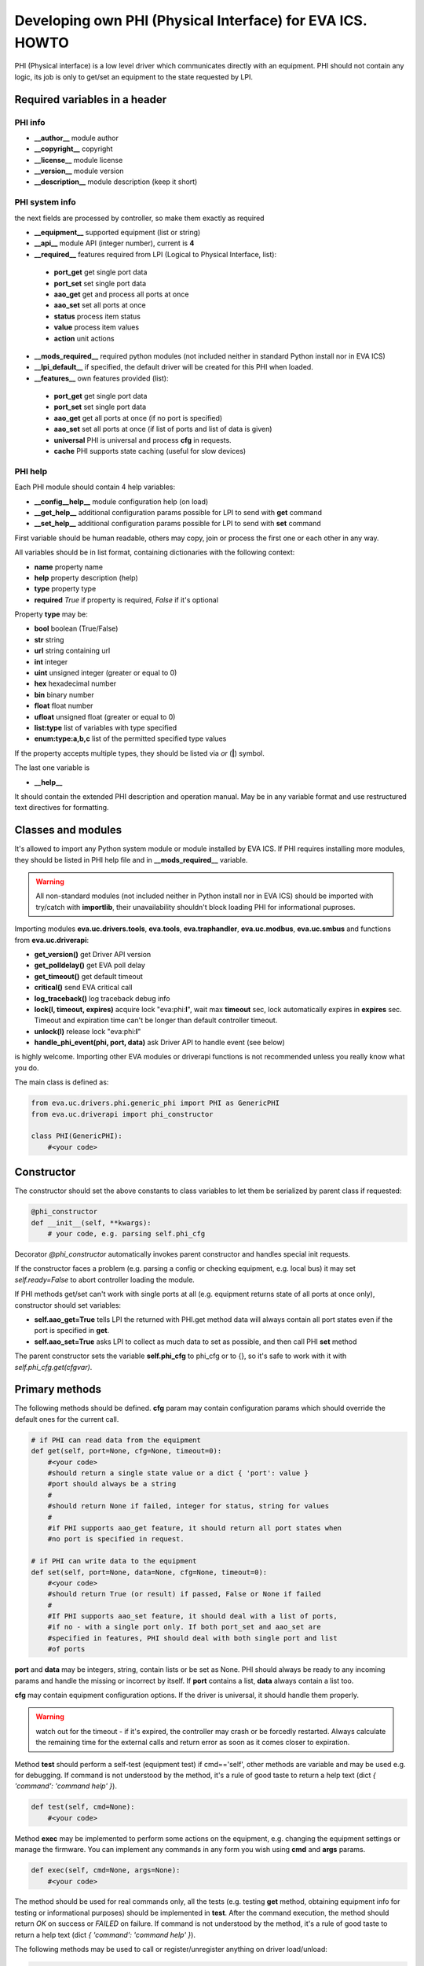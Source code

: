 Developing own PHI (Physical Interface) for EVA ICS. HOWTO
**********************************************************

PHI (Physical interface) is a low level driver which communicates directly with
an equipment. PHI should not contain any logic, its job is only to get/set an
equipment to the state requested by LPI.

Required variables in a header
==============================

PHI info
--------

* **__author__**        module author
* **__copyright__**     copyright
* **__license__**       module license
* **__version__**       module version
* **__description__**   module description (keep it short)


PHI system info
---------------

the next fields are processed by controller, so make them exactly as required

* **__equipment__**     supported equipment (list or string)
* **__api__**           module API (integer number), current is **4**

* **__required__**      features required from LPI (Logical to Physical
  Interface, list):

 * **port_get** get single port data
 * **port_set** set single port data
 * **aao_get** get and process all ports at once
 * **aao_set** set all ports at once
 * **status** process item status
 * **value** process item values
 * **action** unit actions

* **__mods_required__** required python modules (not included neither in
  standard Python install nor in EVA ICS)

* **__lpi_default__** if specified, the default driver will be created for this
  PHI when loaded.

* **__features__**      own features provided (list):

 * **port_get** get single port data
 * **port_set** set single port data
 * **aao_get** get all ports at once (if no port is specified)
 * **aao_set** set all ports at once (if list of ports and
   list of data is given)
 * **universal** PHI is universal and process **cfg** in requests.
 * **cache** PHI supports state caching (useful for slow devices)

PHI help
--------

Each PHI module should contain 4 help variables:

* **__config__help__** module configuration help (on load)
* **__get_help__** additional configuration params possible for LPI to send
  with **get** command
* **__set_help__** additional configuration params possible for LPI to send
  with **set** command

First variable should be human readable, others may copy, join or process the
first one or each other in any way.

All variables should be in list format, containing dictionaries with the
following context:

* **name** property name
* **help** property description (help)
* **type** property type
* **required** *True* if property is required, *False* if it's optional

Property **type** may be:

* **bool** boolean (True/False)
* **str** string
* **url** string containing url
* **int** integer
* **uint** unsigned integer (greater or equal to 0)
* **hex** hexadecimal number
* **bin** binary number
* **float** float number
* **ufloat** unsigned float (greater or equal to 0)
* **list:type** list of variables with type specified
* **enum:type:a,b,c** list of the permitted specified type values

If the property accepts multiple types, they should be listed via *or* (**|**)
symbol.

The last one variable is

* **__help__**

It should contain the extended PHI description and operation manual. May be in
any variable format and use restructured text directives for formatting.

Classes and modules
===================

It's allowed to import any Python system module or module installed by EVA ICS.
If PHI requires installing more modules, they should be listed in PHI help file
and in **__mods_required__** variable.

.. warning::

    All non-standard modules (not included neither in Python install nor in EVA
    ICS) should be imported with try/catch with **importlib**, their
    unavailability shouldn't block loading PHI for informational puproses.

Importing modules **eva.uc.drivers.tools**, **eva.tools**, **eva.traphandler**,
**eva.uc.modbus**, **eva.uc.smbus** and functions from
**eva.uc.driverapi**:

* **get_version()** get Driver API version
* **get_polldelay()** get EVA poll delay
* **get_timeout()** get default timeout
* **critical()** send EVA critical call
* **log_traceback()** log traceback debug info
* **lock(l, timeout, expires)** acquire lock "eva:phi:**l**", wait max
  **timeout** sec, lock automatically expires in **expires** sec. Timeout and
  expiration time can't be longer than default controller timeout.
* **unlock(l)** release lock "eva:phi:**l**"
* **handle_phi_event(phi, port, data)** ask Driver API to handle event (see
  below)

is highly welcome. Importing other EVA modules or driverapi functions is not
recommended unless you really know what you do.

The main class is defined as:

.. code-block:: python

    from eva.uc.drivers.phi.generic_phi import PHI as GenericPHI
    from eva.uc.driverapi import phi_constructor

    class PHI(GenericPHI):
        #<your code>

Constructor
===========

The constructor should set the above constants to class variables to let them
be serialized by parent class if requested:

.. code-block:: python

    @phi_constructor
    def __init__(self, **kwargs):
        # your code, e.g. parsing self.phi_cfg

Decorator *@phi_constructor* automatically invokes parent constructor and
handles special init requests.

If the constructor faces a problem (e.g. parsing a config or checking
equipment, e.g. local bus) it may set *self.ready=False* to abort controller
loading the module.

If PHI methods get/set can't work with single ports at all (e.g. equipment
returns state of all ports at once only), constructor should set variables:

* **self.aao_get=True** tells LPI the returned with PHI.get method data will
  always contain all port states even if the port is specified in **get**.
* **self.aao_set=True** asks LPI to collect as much data to set as possible, and
  then call PHI **set** method

The parent constructor sets the variable **self.phi_cfg** to phi_cfg or to {},
so it's safe to work with it with *self.phi_cfg.get(cfgvar)*.

Primary methods
===============

The following methods should be defined. **cfg** param may contain
configuration params which should override the default ones for the current
call.

.. code-block:: python

    # if PHI can read data from the equipment
    def get(self, port=None, cfg=None, timeout=0):
        #<your code>
        #should return a single state value or a dict { 'port': value }
        #port should always be a string
        #
        #should return None if failed, integer for status, string for values
        #
        #if PHI supports aao_get feature, it should return all port states when
        #no port is specified in request.
    
    # if PHI can write data to the equipment
    def set(self, port=None, data=None, cfg=None, timeout=0):
        #<your code>
        #should return True (or result) if passed, False or None if failed
        #
        #If PHI supports aao_set feature, it should deal with a list of ports,
        #if no - with a single port only. If both port_set and aao_set are
        #specified in features, PHI should deal with both single port and list
        #of ports

**port** and **data** may be integers, string, contain lists or be set as None.
PHI should always be ready to any incoming params and handle the missing or
incorrect by itself. If **port** contains a list, **data** always contain a
list too.

**cfg** may contain equipment configuration options. If the driver is
universal, it should handle them properly.

.. warning::

    watch out for the timeout - if it's expired, the controller may crash or be
    forcedly restarted.  Always calculate the remaining time for the external
    calls and return error as soon as it comes closer to expiration.

Method **test** should perform a self-test (equipment test) if cmd=='self',
other methods are variable and may be used e.g. for debugging. If command is
not understood by the method, it's a rule of good taste to return a help text
(dict *{ 'command': 'command help' }*).

.. code-block:: python

    def test(self, cmd=None):
        #<your code>

Method **exec** may be implemented to perform some actions on the equipment,
e.g. changing the equipment settings or manage the firmware. You can implement
any commands in any form you wish using **cmd** and **args** params.

.. code-block:: python

    def exec(self, cmd=None, args=None):
        #<your code>

The method should be used for real commands only, all the tests (e.g. testing
**get** method, obtaining equipment info for testing or informational purposes)
should be implemented in **test**. After the command execution, the method
should return *OK* on success or *FAILED* on failure. If command is not
understood by the method, it's a rule of good taste to return a help text (dict
*{ 'command': 'command help' }*).

The following methods may be used to call or register/unregister anything on
driver load/unload:

.. code-block:: python

    def start(self):
        #<your code>

    def stop(self):
        #<your code>


Parent methods
==============

Parent class provides the following useful functions:

* **self.set_cached_state(data)** set driver cached state (any format)
* **self.get_cached_state()** return the state cached before. If the cache is
  expired (self.cache param handled by parent), the method return None

All the logging should be done with the following methods:

* **self.log_debug(msg)**
* **self.log_info(msg)**
* **self.log_warning(msg)**
* **self.log_error(msg)**
* **self.log_critical(msg)**
* **self.critical(msg)**

The last two methods do the same, logging an event and calling controller
critical() method.

Handling events
===============

If the equipment sends any event, PHI should ask Driver API to handle it. This
can be done with method

.. code-block:: python

    eva.uc.driverapi.handle_phi_event(phi, port, data)

where:

* **phi** = **self**
* **port** = port, where the event has happened
* **data** = port state values, as much as possible (dict *{'port': state }*)

The controller will call update() method for all items using the caller PHI for
updating, providing LPIs state data to let them process the event with
minimized amount of additional PHI.get() calls.

Value *-1* can be used to set unit error status, value *False* to set sensor
error status.

Handling SNMP traps
-------------------

First you need to subscribe to EVA trap handler. Import **eva.traphandler** mod
and modify PHI start and stop methods:

.. code-block:: python

    import eva.traphandler

    class PHI(GenericPHI):

        # class code

        def start(self):
            #<your code>
            eva.traphandler.subscribe(self)

        def stop(self):
            #<your code>
            eva.traphandler.unsubscribe(self)

EVA trap handler calls method **process_snmp_trap(data)** for each object
subscribed, so let's create it inside a primary class:

.. code-block:: python

    def process_snmp_trap(self, host, data):
        #<your code>

**host** IP address of the host where SNMP trap is coming from.

**data** a dict with name/value pairs, where name is SNMP numeric OID without a
first dot, and value is always a string. Check if this trap belongs to your
device and perform the required actions. Don't worry about the timeout (except
for the actual reaction time on a trap event) because every method is being
executed in its own thread.

EVA traphandler doesn't care about the method return value and you must process
all the errors by yourself.

Schedule events
---------------

If the equipment doesn't send any events, PHI can initiate updating the items
by itself. To perform this, PHI should support **aao_get** feature and be
loaded with *update=N* config param. Updates, intervals as well as the whole
update process are handled by parent class.

Working with I2C/SMBus
======================

It's highly recommended to use internal UC locking for I2C bus. Then you can
use any module available to work with I2C/SMBus. As there are a lot of modules
with similar functions, you can choose it on your own. See the code example
below:

.. code-block:: python

    # ...........
    # we'll use smbus2 module in this example
    __mods_required__ = ['smbus2']
    # ...........
    # import i2c locker module
    import eva.uc.i2cbus

    @phi_constructor
    def __init__(self, **kwargs):
        # code
        try:
            self.smbus2 = importlib.import_module('smbus2')
        except:
            self.log_error('unable to load smbus2 python module')
            self.ready = False
            return

    def get(self, port=None, cfg=None, timeout=0):
        if not eva.uc.i2cbus.lock(self.bus):
            self.log_error('unable to lock I2C bus')
            return None
        bus = self.smbus2.SMBus(self.bus)
        # perform some operations, then release the bus for other threads
        eva.i2cbus.release(self.bus)
        return result

All I2C/SMBus exceptions, timeouts and retries should be handled by the code of
your PHI.

Working with ModBus
===================

Working with ModBus is pretty easy. PHIs don't need to care about the ModBus
connection and data exchange at all, everything is managed by **eva.uc.modbus**
module.

.. code-block:: python

    # everything you need is just import module
    import eva.uc.modbus as modbus

    @phi_constructor
    def __init__(self, **kwargs):
        # ....
        # it's recommended to force aao_get in ModBus PHI to let it read states
        # with one modbus request
        self.aao_get = True
        self.modbus_port = self.phi_cfg.get('port')
        # check in constructor if the specified modbus port is defined
        if not modbus.is_port(self.modbus_port):
            self.log_error('modbus port ID not specified or invalid')
            self.ready = False
            return
        # store unit id PHI is loaded for
        try:
            self.unit_id = int(self.phi_cfg.get('unit'))
        except:
            self.ready = False
            return

    def get(self, port=None, cfg=None, timeout=0):
        # modbus.get_port(port_id) function returns:
        # False - if port failed to connect,
        # None - if port doesn't exist or may exceed the timeout,
        # 0 - if port is locked and busy,
        # or the port object itself
        mb = modbus.get_port(self.modbus_port, timeout)
        if not mb: return None
        # The port object is a regular pymodbus object
        # (https://pymodbus.readthedocs.io) and supports all pymodbus functions.
        # All the functions are wrapped with EVA modbus module which handles
        # all errors and retry attempts. The ports PHI gets are always in the
        # connected state.
        r = mb.read_coils(0, 16, unit=self.unit_id)
        # Release modbus port as soon as possible to let other components work
        # with it while your PHI is processing the data
        mb.release()
        # result is a regular pymodbus result
        if rr.isError(): return None
        # let's convert 16 coils to 16 port states
        result = {}
        try:
            for i in range(16):
                result[str(i + 1)] = 1 if rr.bits[i] else 0
        except:
            result = None
        return result


The variable **client_type** of the port object (*mb.client_type*) holds the
port type (tcp, udp, rtu, ascii or binary). This can be used to make PHI
work with the equipment of the same type which uses e.g. different registers
for different connection types.

Working with 1-wire via OWFS
============================

As EVA ICS has virtual OWFS buses, you don't need to initialize OWFS by
yourself.

Methods available:

* **owfs.is_bus(bus_id)** returns *True* if bus is defined
* **bus = owfs.get_bus(bus_id)** get bus. If locking is defined, the bus becomes
  exclusively locked.
* **bus.read(path, attr)** read equipment attribute value
* **bus.write(path, attr, value)** write equipment attribute value
* **bus.release()** Release bus. As bus may be locked for others, the method
  should be always called immediately after the work with bus is finished.

*read(path, attr)* and *write(path, attr,
value*).

.. code-block:: python

    # everything you need is just import module
    import eva.uc.owfs as owfs

    @phi_constructor
    def __init__(self, **kwargs):
        # ....
        # it's recommended to force aao_get in ModBus PHI to let it read states
        # with one modbus request
        self.owfs_bus = self.phi_cfg.get('owfs')
        # check in constructor if the specified modbus port is defined
        if not owfs.is_bus(self.owfs_bus):
            self.log_error('owfs bus ID not specified or invalid')
            self.ready = False
            return
        # store path of equipment PHI is loaded for
        self.path = self.phi_cfg.get('path')
        if not self.path:
            self.log_error('owfs path is not specified')
            self.ready = False
            return

    def get(self, port=None, cfg=None, timeout=0):
        bus = owfs.get_bus(self.owfs_bus)
        if not bus: return None
        try:
            value = us.read(path, 'temperature')
            if not value:
                raise Exception('can not obtain temperature value')
            return {'temperature': value}
        except:
            return None
        finally:
            bus.release()


Working with MQTT
=================

The best way to work with MQTT is to use EVA ICS notification system
connections. Instead of creating own MQTT connection and manage topics, let EVA
core do its job. If your equipment and EVA ICS use different MQTT servers,
just create new MQTT notifier to equipment server in EVA ICS without any
subscriptions.

.. note::

    If **space** is specified in EVA MQTT notifier, all topics should be
    relative, e.g. if *space=test*, MQTT can send and subscribe only to topics
    below the space level: *equipment1/POWER* will send/subscribe to
    *test/equipment1/POWER*.

Use **eva.uc.drivers.tools.mqtt.MQTT** class to deal with notifiers. If no
notifier_id is specified **eva_1** notifier is used.

.. warning::

    MQTT custom handlers may be started in different threads. Don't forget to
    use locking mechanisms if required.

Let's deal with an equipment which has MQTT topic *topic/POWER* with values
*ON/OFF*:

.. code-block:: python

    # everything you need is just import class
    from eva.uc.drivers.tools.mqtt import MQTT
    # and a function to handle events
    from eva.uc.driverapi import handle_phi_event

    @phi_constructor
    def __init__(self, **kwargs):
    # ....
    self.topic = self.phi_cfg.get('t')
    self.mqtt = MQTT(self.phi_cfg.get('n'))
    self.current_status = { '1': None }
    if self.topic is None or self.mqtt is None:
        self.ready = False

    def get(self, port=None, cfg=None, timeout=0):
        # as we can not query equipment, return saved status instead
        return self.current_status


    def set(self, port=None, data=None, cfg=None, timeout=0):
        # .... check data, prepare
        try:
            state = int(data)
        except:
            return False
        # then use MQTT.send function to send data to desired topic
        self.mqtt.send(self.topic + '/POWER', 'ON' if state else 'OFF')
        return True

    def start(self):
        # register a custom handler for MQTT topic
        self.mqtt.register(self.topic + '/POWER', self.mqtt_handler)

    def stop(self):
        # don't forget to unregister a custom handler when PHI is unloaded
        self.mqtt.unregister(self.topic + '/POWER', self.mqtt_handler)

    def mqtt_state_handler(self, data, topic, qos, retain):
        # update current status
        self.current_status['1'] = 1 if data == 'ON' else 0
        # then handle PHI event
        handle_phi_event(self, 1, self.get())

Working with UDP API
====================

You may use EVA UDP API to receive custom UDP packets and then parse them in
PHI. This allows to create various hardware bridges e.g. from 315/433/866 MHz
radio protocols, obtaining radio packets with custom programmed hardware
appliance and then send them to EVA ICS to handle. 

Custom packet format is (\\x = hex):

    \\x01 HANDLER_ID \\x01 DATA

**DATA** is always transmitted to handler in binary format. UDP API encryption,
authentication and batch commands in custom packets are not supported (unless
managed by handler).

.. warning::

    UDP API custom handlers may be started in different threads. Don't forget to
    use locking mechanisms if required.

.. code-block:: python

    import eva.udpapi as udp

    @phi_constructor
    def __init__(self, **kwargs):
    # ....

    def start(self):
        # subscribe to UDP API using PHI ID as handler ID
        udp.subscribe(__id__, self.udp_handler)

    def stop(self):
        # don't forget to unsubscribe when PHI is unloaded
        udp.unsubscribe(__id__, self.udp_handler)

    def udp_handler(self, data, address):
        _data = data.decode()
        self.log_debug('got data: {} from {}'.format(_data, address))
        # process the data
        # ...

Exceptions
==========

The methods of PHI should not raise any exceptions and handle/log all errors by
themselves.

Testing
=======

Use **bin/test-phi** command-line tool to perform PHI module tests. The tool
requires test scenario file, which may contain the following functions:

* **debug()** turn on debug mode (verbose output), equal to *-D* command-line
  option

* **nodebug()** turn off debug mode

* **modbus(params)** create virtual ModBus port with ID *default*

* **load(phi_mod, phi_cfg=None)** load PHI module for tests. PHI cfg may be
  specified either as string or as dictionary

* **get(port=None, cfg=None, timeout=None)** call PHI **get** function

* **set(port=None, data=None, cfg=None, timeout=None)** call PHI **set**
  function

* **test(cmd=None)** call PHI **test** function

* **exec(cmd=None, args=None)** call PHI **exec** function

* **sleep(seconds)** delay execution for a given number of seconds (alias for
  *time.sleep*)

additionally, each function automatically prints the result. Test scenario is
actually a Python code and may contain any Python logic, additional module
imports etc.

Example test scenario. Let's test *dae_ro16_modbus* module:

.. code-block:: python

    debug()
    modbus('tcp:192.168.55.11:502')
    load('dae_ro16_modbus', 'port=default,unit=1')
    if test('self') != 'OK': exit(1)
    set(port=2,data=1)
    set(port=5,data=1)
    get()
    set(port=2,data=0)

